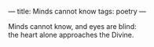:PROPERTIES:
:ID:       CB7B25D2-6EF5-4E60-8FA8-F4487F7C439B
:SLUG:     minds-cannot-know
:END:
---
title: Minds cannot know
tags: poetry
---

#+BEGIN_VERSE
Minds cannot know, and eyes are blind:
the heart alone approaches the Divine.
#+END_VERSE
